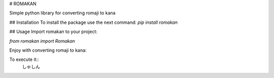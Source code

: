 # ROMAKAN 

Simple python library for converting romaji to kana

## Installation
To install the package use the next command:  
`pip install romakan`  

## Usage
Import romakan to your project:  

`from romakan import Romakan`  

Enjoy with converting romaji to kana:  

.. code-block:: python  
    converter = Romakan()  
    result = converter.convert_hiragana("syasin")  
    print(result)  

To execute it::  
    しゃしん

